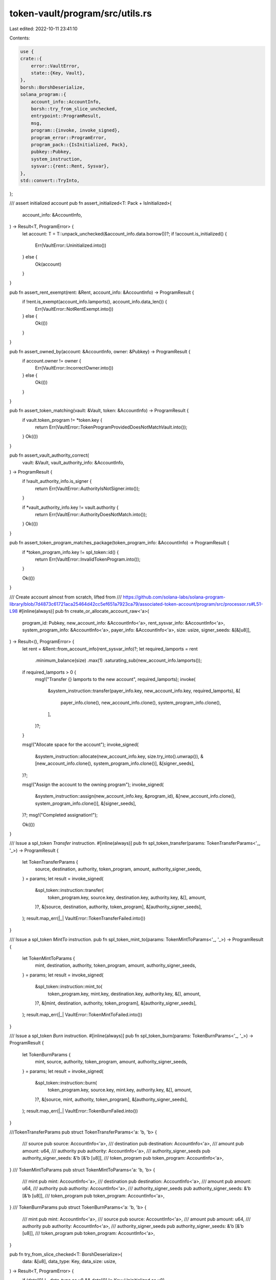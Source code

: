 token-vault/program/src/utils.rs
================================

Last edited: 2022-10-11 23:41:10

Contents:

.. code-block:: rs

    use {
    crate::{
        error::VaultError,
        state::{Key, Vault},
    },
    borsh::BorshDeserialize,
    solana_program::{
        account_info::AccountInfo,
        borsh::try_from_slice_unchecked,
        entrypoint::ProgramResult,
        msg,
        program::{invoke, invoke_signed},
        program_error::ProgramError,
        program_pack::{IsInitialized, Pack},
        pubkey::Pubkey,
        system_instruction,
        sysvar::{rent::Rent, Sysvar},
    },
    std::convert::TryInto,
};

/// assert initialized account
pub fn assert_initialized<T: Pack + IsInitialized>(
    account_info: &AccountInfo,
) -> Result<T, ProgramError> {
    let account: T = T::unpack_unchecked(&account_info.data.borrow())?;
    if !account.is_initialized() {
        Err(VaultError::Uninitialized.into())
    } else {
        Ok(account)
    }
}

pub fn assert_rent_exempt(rent: &Rent, account_info: &AccountInfo) -> ProgramResult {
    if !rent.is_exempt(account_info.lamports(), account_info.data_len()) {
        Err(VaultError::NotRentExempt.into())
    } else {
        Ok(())
    }
}

pub fn assert_owned_by(account: &AccountInfo, owner: &Pubkey) -> ProgramResult {
    if account.owner != owner {
        Err(VaultError::IncorrectOwner.into())
    } else {
        Ok(())
    }
}

pub fn assert_token_matching(vault: &Vault, token: &AccountInfo) -> ProgramResult {
    if vault.token_program != *token.key {
        return Err(VaultError::TokenProgramProvidedDoesNotMatchVault.into());
    }
    Ok(())
}

pub fn assert_vault_authority_correct(
    vault: &Vault,
    vault_authority_info: &AccountInfo,
) -> ProgramResult {
    if !vault_authority_info.is_signer {
        return Err(VaultError::AuthorityIsNotSigner.into());
    }

    if *vault_authority_info.key != vault.authority {
        return Err(VaultError::AuthorityDoesNotMatch.into());
    }
    Ok(())
}

pub fn assert_token_program_matches_package(token_program_info: &AccountInfo) -> ProgramResult {
    if *token_program_info.key != spl_token::id() {
        return Err(VaultError::InvalidTokenProgram.into());
    }

    Ok(())
}

/// Create account almost from scratch, lifted from
/// https://github.com/solana-labs/solana-program-library/blob/7d4873c61721aca25464d42cc5ef651a7923ca79/associated-token-account/program/src/processor.rs#L51-L98
#[inline(always)]
pub fn create_or_allocate_account_raw<'a>(
    program_id: Pubkey,
    new_account_info: &AccountInfo<'a>,
    rent_sysvar_info: &AccountInfo<'a>,
    system_program_info: &AccountInfo<'a>,
    payer_info: &AccountInfo<'a>,
    size: usize,
    signer_seeds: &[&[u8]],
) -> Result<(), ProgramError> {
    let rent = &Rent::from_account_info(rent_sysvar_info)?;
    let required_lamports = rent
        .minimum_balance(size)
        .max(1)
        .saturating_sub(new_account_info.lamports());

    if required_lamports > 0 {
        msg!("Transfer {} lamports to the new account", required_lamports);
        invoke(
            &system_instruction::transfer(payer_info.key, new_account_info.key, required_lamports),
            &[
                payer_info.clone(),
                new_account_info.clone(),
                system_program_info.clone(),
            ],
        )?;
    }

    msg!("Allocate space for the account");
    invoke_signed(
        &system_instruction::allocate(new_account_info.key, size.try_into().unwrap()),
        &[new_account_info.clone(), system_program_info.clone()],
        &[signer_seeds],
    )?;

    msg!("Assign the account to the owning program");
    invoke_signed(
        &system_instruction::assign(new_account_info.key, &program_id),
        &[new_account_info.clone(), system_program_info.clone()],
        &[signer_seeds],
    )?;
    msg!("Completed assignation!");

    Ok(())
}

/// Issue a spl_token `Transfer` instruction.
#[inline(always)]
pub fn spl_token_transfer(params: TokenTransferParams<'_, '_>) -> ProgramResult {
    let TokenTransferParams {
        source,
        destination,
        authority,
        token_program,
        amount,
        authority_signer_seeds,
    } = params;
    let result = invoke_signed(
        &spl_token::instruction::transfer(
            token_program.key,
            source.key,
            destination.key,
            authority.key,
            &[],
            amount,
        )?,
        &[source, destination, authority, token_program],
        &[authority_signer_seeds],
    );
    result.map_err(|_| VaultError::TokenTransferFailed.into())
}

/// Issue a spl_token `MintTo` instruction.
pub fn spl_token_mint_to(params: TokenMintToParams<'_, '_>) -> ProgramResult {
    let TokenMintToParams {
        mint,
        destination,
        authority,
        token_program,
        amount,
        authority_signer_seeds,
    } = params;
    let result = invoke_signed(
        &spl_token::instruction::mint_to(
            token_program.key,
            mint.key,
            destination.key,
            authority.key,
            &[],
            amount,
        )?,
        &[mint, destination, authority, token_program],
        &[authority_signer_seeds],
    );
    result.map_err(|_| VaultError::TokenMintToFailed.into())
}

/// Issue a spl_token `Burn` instruction.
#[inline(always)]
pub fn spl_token_burn(params: TokenBurnParams<'_, '_>) -> ProgramResult {
    let TokenBurnParams {
        mint,
        source,
        authority,
        token_program,
        amount,
        authority_signer_seeds,
    } = params;
    let result = invoke_signed(
        &spl_token::instruction::burn(
            token_program.key,
            source.key,
            mint.key,
            authority.key,
            &[],
            amount,
        )?,
        &[source, mint, authority, token_program],
        &[authority_signer_seeds],
    );
    result.map_err(|_| VaultError::TokenBurnFailed.into())
}

///TokenTransferParams
pub struct TokenTransferParams<'a: 'b, 'b> {
    /// source
    pub source: AccountInfo<'a>,
    /// destination
    pub destination: AccountInfo<'a>,
    /// amount
    pub amount: u64,
    /// authority
    pub authority: AccountInfo<'a>,
    /// authority_signer_seeds
    pub authority_signer_seeds: &'b [&'b [u8]],
    /// token_program
    pub token_program: AccountInfo<'a>,
}
/// TokenMintToParams
pub struct TokenMintToParams<'a: 'b, 'b> {
    /// mint
    pub mint: AccountInfo<'a>,
    /// destination
    pub destination: AccountInfo<'a>,
    /// amount
    pub amount: u64,
    /// authority
    pub authority: AccountInfo<'a>,
    /// authority_signer_seeds
    pub authority_signer_seeds: &'b [&'b [u8]],
    /// token_program
    pub token_program: AccountInfo<'a>,
}
/// TokenBurnParams
pub struct TokenBurnParams<'a: 'b, 'b> {
    /// mint
    pub mint: AccountInfo<'a>,
    /// source
    pub source: AccountInfo<'a>,
    /// amount
    pub amount: u64,
    /// authority
    pub authority: AccountInfo<'a>,
    /// authority_signer_seeds
    pub authority_signer_seeds: &'b [&'b [u8]],
    /// token_program
    pub token_program: AccountInfo<'a>,
}

pub fn try_from_slice_checked<T: BorshDeserialize>(
    data: &[u8],
    data_type: Key,
    data_size: usize,
) -> Result<T, ProgramError> {
    if (data[0] != data_type as u8 && data[0] != Key::Uninitialized as u8)
        || data.len() != data_size
    {
        return Err(VaultError::DataTypeMismatch.into());
    }

    let result: T = try_from_slice_unchecked(data)?;

    Ok(result)
}

pub fn assert_derivation(
    program_id: &Pubkey,
    account: &AccountInfo,
    path: &[&[u8]],
) -> Result<u8, ProgramError> {
    let (key, bump) = Pubkey::find_program_address(path, program_id);
    if key != *account.key {
        return Err(VaultError::DerivedKeyInvalid.into());
    }
    Ok(bump)
}


